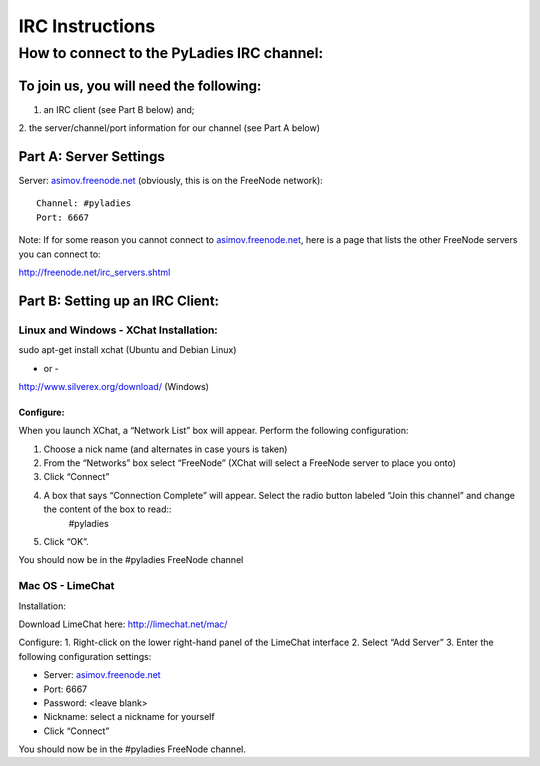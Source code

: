 ================
IRC Instructions
================

How to connect to the PyLadies IRC channel:
-------------------------------------------

To join us, you will need the following:
~~~~~~~~~~~~~~~~~~~~~~~~~~~~~~~~~~~~~~~~

1. an IRC client (see Part B below) and;

2. the server/channel/port information for our channel (see Part A
below)

Part A: Server Settings
~~~~~~~~~~~~~~~~~~~~~~~

Server: `asimov.freenode.net <http://asimov.freenode.net/>`_ (obviously,
this is on the FreeNode network)::

    Channel: #pyladies
    Port: 6667

Note: If for some reason you cannot connect to
`asimov.freenode.net <http://asimov.freenode.net/>`_, here is a page
that lists the other FreeNode servers you can connect to:

`http://freenode.net/irc\_servers.shtml <http://freenode.net/irc_servers.shtml>`_

Part B: Setting up an IRC Client:
~~~~~~~~~~~~~~~~~~~~~~~~~~~~~~~~~

Linux and Windows - XChat Installation:
^^^^^^^^^^^^^^^^^^^^^^^^^^^^^^^^^^^^^^^

sudo apt-get install xchat (Ubuntu and Debian Linux)

- or -

`http://www.silverex.org/download/ <http://www.silverex.org/download/>`_
(Windows)

Configure:
''''''''''

When you launch XChat, a “Network List” box will appear. Perform the
following configuration:

1. Choose a nick name (and alternates in case yours is taken)
2. From the “Networks” box select “FreeNode” (XChat will select a FreeNode server to place you onto)
3. Click “Connect”
4. A box that says “Connection Complete” will appear. Select the radio button labeled “Join this channel” and change the content of the box to read::
    #pyladies
5. Click “OK”.

You should now be in the #pyladies FreeNode channel


Mac OS - LimeChat
^^^^^^^^^^^^^^^^^

Installation:

Download LimeChat here:
`http://limechat.net/mac/ <http://limechat.net/mac/>`_

Configure:
1. Right-click on the lower right-hand panel of the LimeChat interface
2. Select “Add Server”
3. Enter the following configuration settings:

-  Server: `asimov.freenode.net <http://asimov.freenode.net/>`_
-  Port: 6667
-  Password: <leave blank>
-  Nickname: select a nickname for yourself
-  Click “Connect”

You should now be in the #pyladies FreeNode channel.


